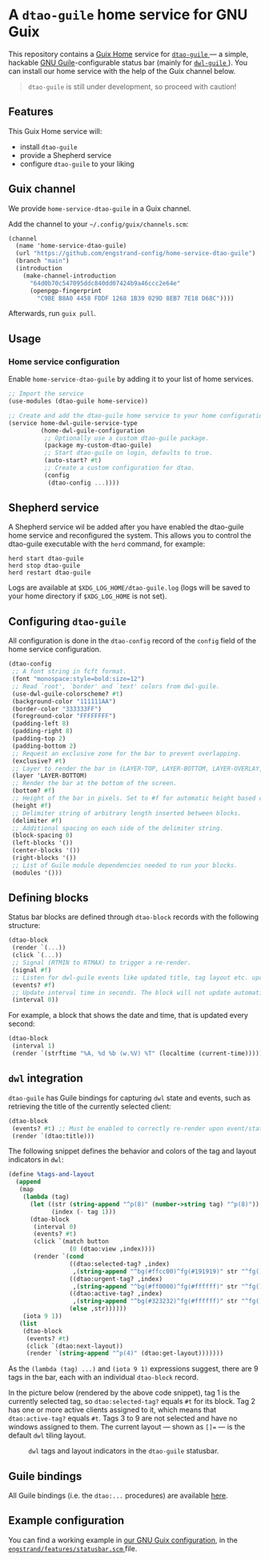 * A =dtao-guile= home service for GNU Guix
This repository contains a [[https://guix.gnu.org/manual/devel/en/html_node/Home-Configuration.html][Guix Home]] service for [[https://github.com/engstrand-config/dwl-guile][ =dtao-guile= ]] --- a simple, hackable [[https://www.gnu.org/software/guile/][GNU Guile]]-configurable status bar (mainly for [[https://github.com/engstrand-config/dwl-guile][ =dwl-guile= ]]).
You can install our home service with the help of the Guix channel below.

#+begin_quote
=dtao-guile= is still under development, so proceed with caution!
#+end_quote

** Features
This Guix Home service will:
- install =dtao-guile=
- provide a Shepherd service
- configure =dtao-guile= to your liking

** Guix channel
We provide =home-service-dtao-guile= in a Guix channel.

Add the channel to your =~/.config/guix/channels.scm=:
#+begin_src scheme
(channel
  (name 'home-service-dtao-guile)
  (url "https://github.com/engstrand-config/home-service-dtao-guile")
  (branch "main")
  (introduction
    (make-channel-introduction
      "64d0b70c547095ddc840dd07424b9a46ccc2e64e"
      (openpgp-fingerprint
        "C9BE B8A0 4458 FDDF 1268 1B39 029D 8EB7 7E18 D68C"))))
#+end_src
Afterwards, run =guix pull=.

** Usage
*** Home service configuration
Enable =home-service-dtao-guile= by adding it to your list of home services.
#+begin_src scheme
;; Import the service
(use-modules (dtao-guile home-service))

;; Create and add the dtao-guile home service to your home configuration.
(service home-dwl-guile-service-type
         (home-dwl-guile-configuration
          ;; Optionally use a custom dtao-guile package.
          (package my-custom-dtao-guile)
          ;; Start dtao-guile on login, defaults to true.
          (auto-start? #t)
          ;; Create a custom configuration for dtao.
          (config
           (dtao-config ...))))
#+end_src

** Shepherd service
A Shepherd service wil be added after you have enabled the dtao-guile home service and reconfigured the system.
This allows you to control the dtao-guile executable with the =herd= command, for example:
#+begin_src
herd start dtao-guile
herd stop dtao-guile
herd restart dtao-guile
#+end_src

Logs are available at =$XDG_LOG_HOME/dtao-guile.log= (logs will be saved to your home directory if =$XDG_LOG_HOME= is not set).

** Configuring =dtao-guile=

All configuration is done in the =dtao-config= record of the =config= field of the home service configuration.

#+begin_src scheme
(dtao-config
 ;; A font string in fcft format.
 (font "monospace:style=bold:size=12")
 ;; Read `root', `border' and `text' colors from dwl-guile.
 (use-dwl-guile-colorscheme? #t)
 (background-color "111111AA")
 (border-color "333333FF")
 (foreground-color "FFFFFFFF")
 (padding-left 8)
 (padding-right 8)
 (padding-top 2)
 (padding-bottom 2)
 ;; Request an exclusive zone for the bar to prevent overlapping.
 (exclusive? #t)
 ;; Layer to render the bar in (LAYER-TOP, LAYER-BOTTOM, LAYER-OVERLAY, LAYER-BACKGROUND).
 (layer 'LAYER-BOTTOM)
 ;; Render the bar at the bottom of the screen.
 (bottom? #f)
 ;; Height of the bar in pixels. Set to #f for automatic height based on font size.
 (height #f)
 ;; Delimiter string of arbitrary length inserted between blocks.
 (delimiter #f)
 ;; Additional spacing on each side of the delimiter string.
 (block-spacing 0)
 (left-blocks '())
 (center-blocks '())
 (right-blocks '())
 ;; List of Guile module dependencies needed to run your blocks.
 (modules '()))
#+end_src

** Defining blocks

Status bar blocks are defined through =dtao-block= records with the following structure:

#+begin_src scheme
(dtao-block
 (render `(...))
 (click `(...))
 ;; Signal (RTMIN to RTMAX) to trigger a re-render.
 (signal #f)
 ;; Listen for dwl-guile events like updated title, tag layout etc. upon which to instantly re-rerender the block.
 (events? #f)
 ;; Update interval time in seconds. The block will not update automatically if the interval <= 0.
 (interval 0))
#+end_src

For example, a block that shows the date and time, that is updated every second:
#+begin_src scheme
(dtao-block
 (interval 1)
 (render `(strftime "%A, %d %b (w.%V) %T" (localtime (current-time)))))
#+end_src

** =dwl= integration

=dtao-guile= has Guile bindings for capturing =dwl= state and events, such as retrieving the title of the currently selected client:
#+begin_src scheme
(dtao-block
 (events? #t) ;; Must be enabled to correctly re-render upon event/state change
 (render `(dtao:title)))
#+end_src

The following snippet defines the behavior and colors of the tag and layout indicators in =dwl=:
#+begin_src scheme
(define %tags-and-layout
  (append
   (map
    (lambda (tag)
      (let ((str (string-append "^p(8)" (number->string tag) "^p(8)"))
            (index (- tag 1)))
      (dtao-block
       (interval 0)
       (events? #t)
       (click `(match button
                 (0 (dtao:view ,index))))
       (render `(cond
                 ((dtao:selected-tag? ,index)
                  ,(string-append "^bg(#ffcc00)^fg(#191919)" str "^fg()^bg()"))
                 ((dtao:urgent-tag? ,index)
                  ,(string-append "^bg(#ff0000)^fg(#ffffff)" str "^fg()^bg()"))
                 ((dtao:active-tag? ,index)
                  ,(string-append "^bg(#323232)^fg(#ffffff)" str "^fg()^bg()"))
                 (else ,str))))))
    (iota 9 1))
   (list
    (dtao-block
     (events? #t)
     (click `(dtao:next-layout))
     (render `(string-append "^p(4)" (dtao:get-layout)))))))
#+end_src

As the =(lambda (tag) ...)= and =(iota 9 1)= expressions suggest, there are 9 tags in the bar, each with an individual =dtao-block= record.

In the picture below (rendered by the above code snippet), tag 1 is the currently selected tag, so =dtao:selected-tag?= equals =#t= for its block.
Tag 2 has one or more active clients assigned to it, which means that =dtao:active-tag?= equals =#t=.
Tags 3 to 9 are not selected and have no windows assigned to them.
The current layout --- shown as =[]== --- is the default =dwl= tiling layout.
#+NAME: fig:tags-layout
#+CAPTION: =dwl= tags and layout indicators in the =dtao-guile= statusbar.
[[./images/tags.png]]

** Guile bindings
All Guile bindings (i.e. the =dtao:...= procedures) are available [[https://github.com/engstrand-config/dtao-guile/blob/a1b2baefa8542e018787009ddb0254fdcfb9d413/dscm-bindings.h#L173-L216][here]].

** Example configuration
You can find a working example in [[https://github.com/engstrand-config/guix-dotfiles/blob/main/engstrand/features/statusbar.scm][our GNU Guix configuration]], in the [[https://github.com/engstrand-config/guix-dotfiles/blob/main/engstrand/features/statusbar.scm][ =engstrand/features/statusbar.scm= ]] file.
